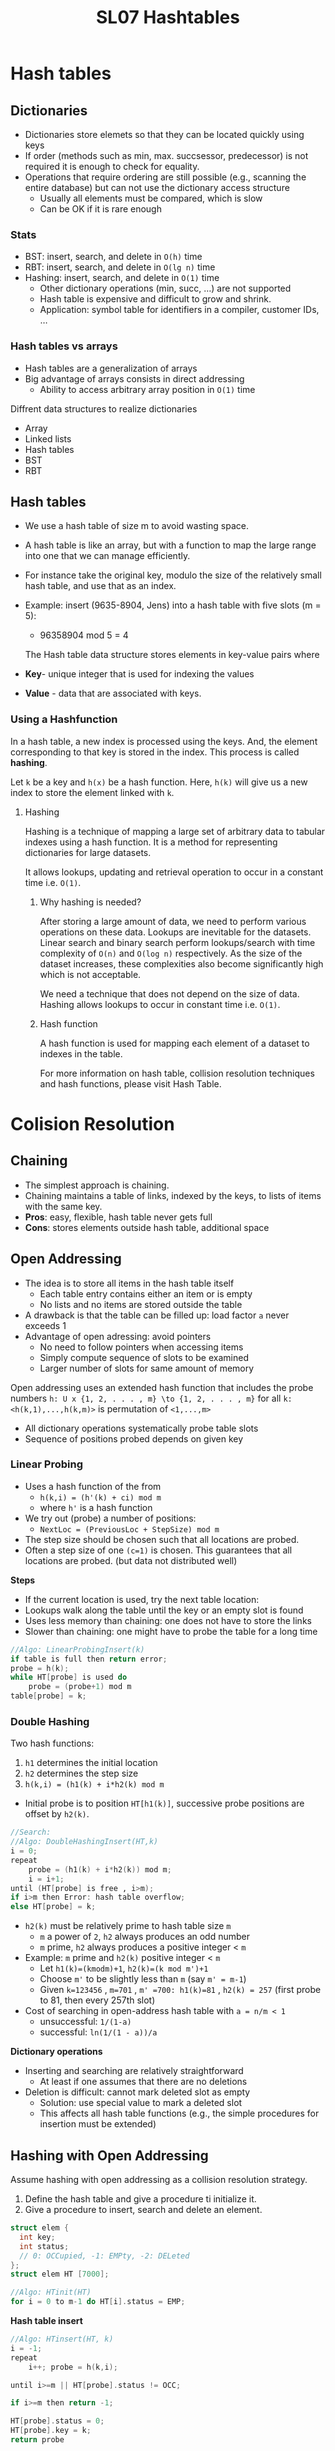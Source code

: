 #+TITLE: SL07 Hashtables

* Hash tables
** Dictionaries

- Dictionaries store elemets so that they can be located quickly using keys
- If order (methods such as min, max. succsessor, predecessor) is not required it is enough to check for equality.
- Operations that require ordering are still possible (e.g., scanning the entire database) but can not use the dictionary access structure
  - Usually all elements must be compared, which is slow
  - Can be OK if it is rare enough
*** Stats
- BST: insert, search, and delete in =O(h)= time
- RBT: insert, search, and delete in =O(lg n)= time
- Hashing: insert, search, and delete in =O(1)= time
  - Other dictionary operations (min, succ, ...) are not supported
  - Hash table is expensive and difficult to grow and shrink.
  - Application: symbol table for identifiers in a compiler, customer IDs, ...

*** Hash tables vs arrays
- Hash tables are a generalization of arrays
- Big advantage of arrays consists in direct addressing
  - Ability to access arbitrary array position in =O(1)= time

Diffrent data structures to realize dictionaries
- Array
- Linked lists
- Hash tables
- BST
- RBT

** Hash tables
- We use a hash table of size m to avoid wasting space.
- A hash table is like an array, but with a function to map the large range into one that we can manage efficiently.
- For instance take the original key, modulo the size of the relatively small hash table, and use that as an index.
- Example: insert (9635-8904, Jens) into a hash table with five slots (m = 5):
  - 96358904 mod 5 = 4

 The Hash table data structure stores elements in key-value pairs where

- *Key*- unique integer that is used for indexing the values
- *Value* - data that are associated with keys.
  
*** Using a Hashfunction
In a hash table, a new index is processed using the keys. And, the element corresponding to that key is stored in the index. This process is called *hashing*.

Let =k= be a key and =h(x)= be a hash function.
Here, =h(k)= will give us a new index to store the element linked with =k=.

**** Hashing
Hashing is a technique of mapping a large set of arbitrary data to tabular indexes using a hash function. It is a method for representing dictionaries for large datasets.

It allows lookups, updating and retrieval operation to occur in a constant time i.e. =O(1)=.

***** Why hashing is needed?
After storing a large amount of data, we need to perform various operations on these data. Lookups are inevitable for the datasets. Linear search and binary search perform lookups/search with time complexity of =O(n)= and =O(log n)= respectively. As the size of the dataset increases, these complexities also become significantly high which is not acceptable.

We need a technique that does not depend on the size of data. Hashing allows lookups to occur in constant time i.e. =O(1)=.
***** Hash function
A hash function is used for mapping each element of a dataset to indexes in the table.

For more information on hash table, collision resolution techniques and hash functions, please visit Hash Table.

* Colision Resolution

** Chaining
- The simplest approach is chaining.
- Chaining maintains a table of links, indexed by the keys, to lists of items with the same key.
- *Pros*: easy, flexible, hash table never gets full
- *Cons*: stores elements outside hash table, additional space

** Open Addressing
- The idea is to store all items in the hash table itself
  - Each table entry contains either an item or is empty
  - No lists and no items are stored outside the table
- A drawback is that the table can be filled up: load factor =a= never exceeds 1
- Advantage of open adressing: avoid pointers
  - No need to follow pointers when accessing items
  - Simply compute sequence of slots to be examined
  - Larger number of slots for same amount of memory

Open addressing uses an extended hash function that includes the probe numbers =h: U x {1, 2, . . . , m} \to {1, 2, . . . , m}=
for all =k: <h(k,1),...,h(k,m)>= is permutation of =<1,...,m>=

- All dictionary operations systematically probe table slots
- Sequence of positions probed depends on given key

*** Linear Probing
- Uses a hash function of the from
  - =h(k,i) = (h'(k) + ci) mod m=
  - where =h'= is a hash function
- We try out (probe) a number of positions:
  - =NextLoc = (PreviousLoc + StepSize) mod m=
- The step size should be chosen such that all locations are probed.
- Often a step size of one =(c=1)= is chosen. This guarantees that all locations are probed. (but data not distributed well)

*Steps*
- If the current location is used, try the next table location:
- Lookups walk along the table until the key or an empty slot is found
- Uses less memory than chaining: one does not have to store the links
- Slower than chaining: one might have to probe the table for a long time

#+begin_src c
//Algo: LinearProbingInsert(k)
if table is full then return error;
probe = h(k);
while HT[probe] is used do
    probe = (probe+1) mod m
table[probe] = k;
#+end_src

*** Double Hashing
Two hash functions:
1. =h1= determines the initial location
2. =h2= determines the step size
3. =h(k,i) = (h1(k) + i*h2(k) mod m=

- Initial probe is to position =HT[h1(k)]=, successive probe positions are offset by =h2(k)=.

#+begin_src c
//Search:
//Algo: DoubleHashingInsert(HT,k)
i = 0;
repeat
    probe = (h1(k) + i*h2(k)) mod m;
    i = i+1;
until (HT[probe] is free ‚ i>m);
if i>m then Error: hash table overflow;
else HT[probe] = k;
#+end_src

- =h2(k)= must be relatively prime to hash table size =m=
  - =m= a power of =2=, =h2= always produces an odd number
  - =m= prime, =h2= always produces a positive integer < =m=
- Example: =m= prime and =h2(k)= positive integer < =m=
  - Let =h1(k)=(kmodm)+1=, =h2(k)=(k mod m')+1=
  - Choose =m'= to be slightly less than =m= (say =m' = m-1=)
  - Given =k=123456= , =m=701= , =m' =700: h1(k)=81= , =h2(k) = 257= (first probe to 81, then every 257th slot)
- Cost of searching in open-address hash table with =a = n/m < 1=
  - unsuccessful: =1/(1-a)= 
  - successful: =ln(1/(1 - a))/a=

*Dictionary operations*
- Inserting and searching are relatively straightforward
  - At least if one assumes that there are no deletions
- Deletion is difficult: cannot mark deleted slot as empty
  - Solution: use special value to mark a deleted slot
  - This affects all hash table functions (e.g., the simple procedures for insertion must be extended)

 
** Hashing with Open Addressing
Assume hashing with open addressing as a collision resolution strategy.
1. Define the hash table and give a procedure ti initialize it.
2. Give a procedure to insert, search and delete an element.
   
#+begin_src c
  struct elem {
    int key;
    int status;
    // 0: OCCupied, -1: EMPty, -2: DELeted
  };
  struct elem HT [7000];
#+end_src

#+begin_src c
  //Algo: HTinit(HT)
  for i = 0 to m-1 do HT[i].status = EMP;
#+end_src

*Hash table insert*
#+begin_src c
  //Algo: HTinsert(HT, k)
  i = -1;
  repeat
      i++; probe = h(k,i);

  until i>=m || HT[probe].status != OCC;

  if i>=m then return -1;

  HT[probe].status = 0;
  HT[probe].key = k;
  return probe
#+end_src

*Hash table search*
#+begin_src c
//Algo: HTsearch(HT,k)
i = -1;
repeat
    i++; probe = h(k,i);
until i >= m /*searched unsuccseful*/|| /*Elem found*/ (HT[probe].status==OCC && HT[probe].key==k) || HT[probe].status==EMP (/*end of chain*/);
if i>=m || HT[probe].status==EMP then return -1;
return probe
#+end_src

*Hash table delete*
#+begin_src c
//Algo: HTdelete(HT,k)
i = -1;
repeat
    i++; probe = h(k,i);
until i>=m /*searched m slots without finding k*/ ‚ HT[probe].status==EMP /*end of chain*/|| HT[probe].status==OCC && HT[probe].key==k /*element found*/;

if i>=m || HT[probe].status==EMP then return -1;
HT[probe].status = DEL;
return probe
#+end_src

